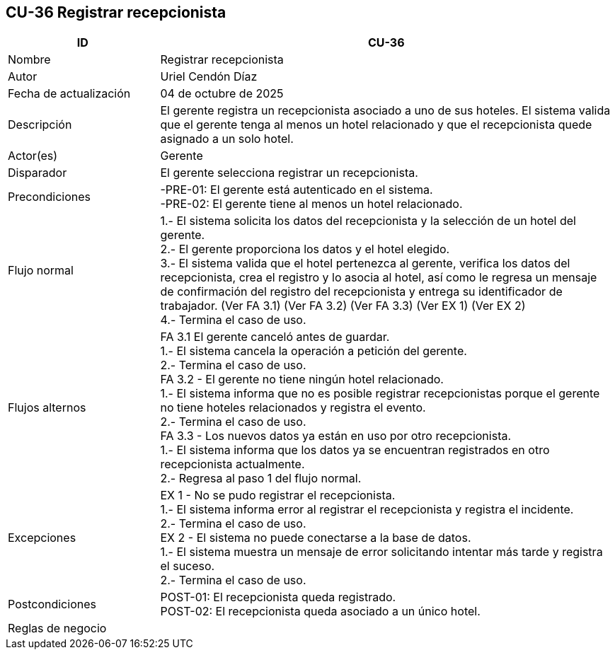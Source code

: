 == CU-36 Registrar recepcionista
[cols="25,~",options="header"]
|===
| ID | CU-36
| Nombre | Registrar recepcionista
| Autor | Uriel Cendón Díaz
| Fecha de actualización | 04 de octubre de 2025
| Descripción | El gerente registra un recepcionista asociado a uno de sus hoteles. El sistema valida que el gerente tenga al menos un hotel relacionado y que el recepcionista quede asignado a un solo hotel.
| Actor(es) | Gerente
| Disparador | El gerente selecciona registrar un recepcionista.
| Precondiciones | -PRE-01: El gerente está autenticado en el sistema. +
-PRE-02: El gerente tiene al menos un hotel relacionado.
| Flujo normal |
1.- El sistema solicita los datos del recepcionista y la selección de un hotel del gerente. +
2.- El gerente proporciona los datos y el hotel elegido. +
3.- El sistema valida que el hotel pertenezca al gerente, verifica los datos del recepcionista, crea el registro y lo asocia al hotel, así como le regresa un mensaje de confirmación del registro del recepcionista y entrega su identificador de trabajador. (Ver FA 3.1) (Ver FA 3.2) (Ver FA 3.3) (Ver EX 1) (Ver EX 2) +
4.- Termina el caso de uso.
| Flujos alternos |
FA 3.1 El gerente canceló antes de guardar. +
1.- El sistema cancela la operación a petición del gerente. +
2.- Termina el caso de uso. +
FA 3.2 - El gerente no tiene ningún hotel relacionado. +
1.- El sistema informa que no es posible registrar recepcionistas porque el gerente no tiene hoteles relacionados y registra el evento. +
2.- Termina el caso de uso. +
FA 3.3 - Los nuevos datos ya están en uso por otro recepcionista. +
1.- El sistema informa que los datos ya se encuentran registrados en otro recepcionista actualmente. +
2.- Regresa al paso 1 del flujo normal. +
| Excepciones |
EX 1 - No se pudo registrar el recepcionista. +
1.- El sistema informa error al registrar el recepcionista y registra el incidente. +
2.- Termina el caso de uso. +
EX 2 - El sistema no puede conectarse a la base de datos. +
1.- El sistema muestra un mensaje de error solicitando intentar más tarde y registra el suceso. +
2.- Termina el caso de uso.
| Postcondiciones | POST-01: El recepcionista queda registrado. +
POST-02: El recepcionista queda asociado a un único hotel.
|Reglas de negocio|
|===
